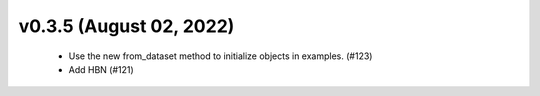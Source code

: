 v0.3.5 (August 02, 2022)
========================
  * Use the new from_dataset method to initialize objects in examples.  (#123)
  * Add HBN (#121)

